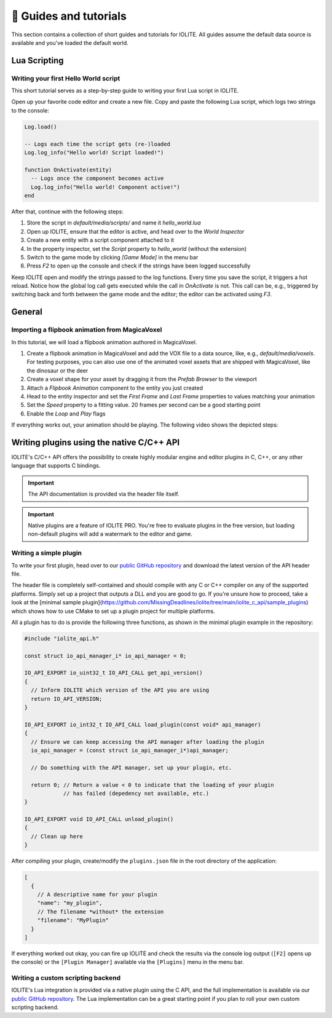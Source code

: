 👀 Guides and tutorials
========================

This section contains a collection of short guides and tutorials for IOLITE. All guides assume the default data source is available and you've loaded the default world.

Lua Scripting
-------------

Writing your first Hello World script
^^^^^^^^^^^^^^^^^^^^^^^^^^^^^^^^^^^^^

This short tutorial serves as a step-by-step guide to writing your first Lua script in IOLITE.

Open up your favorite code editor and create a new file. Copy and paste the following Lua script, which logs two strings to the console:  

.. code-block:: lua

  Log.load()

  -- Logs each time the script gets (re-)loaded
  Log.log_info("Hello world! Script loaded!")

  function OnActivate(entity)
    -- Logs once the component becomes active
    Log.log_info("Hello world! Component active!")
  end

After that, continue with the following steps:

1. Store the script in `default/media/scripts/` and name it `hello_world.lua`
2. Open up IOLITE, ensure that the editor is active, and head over to the *World Inspector*
3. Create a new entity with a script component attached to it
4. In the property inspector, set the `Script` property to `hello_world` (without the extension)
5. Switch to the game mode by clicking `[Game Mode]` in the menu bar
6. Press `F2` to open up the console and check if the strings have been logged successfully

Keep IOLITE open and modify the strings passed to the log functions. Every time you save the script, it triggers a hot reload. Notice how the global log call gets executed while the call in `OnActivate` is not. This call can be, e.g., triggered by switching back and forth between the game mode and the editor; the editor can be activated using `F3`.

General
-------

Importing a flipbook animation from MagicaVoxel
^^^^^^^^^^^^^^^^^^^^^^^^^^^^^^^^^^^^^^^^^^^^^^^

In this tutorial, we will load a flipbook animation authored in MagicaVoxel.

1. Create a flipbook animation in MagicaVoxel and add the VOX file to a data source, like, e.g., `default/media/voxels`. For testing purposes, you can also use one of the animated voxel assets that are shipped with MagicaVoxel, like the dinosaur or the deer
2. Create a voxel shape for your asset by dragging it from the *Prefab Browser* to the viewport
3. Attach a *Flipbook Animation* component to the entity you just created
4. Head to the entity inspector and set the `First Frame` and `Last Frame` properties to values matching your animation
5. Set the `Speed` property to a fitting value. 20 frames per second can be a good starting point
6. Enable the `Loop` and `Play` flags

If everything works out, your animation should be playing. The following video shows the depicted steps:

.. _writing plugins:

Writing plugins using the native C/C++ API
------------------------------------------

IOLITE's C/C++ API offers the possibility to create highly modular engine and editor plugins in C, C++, or any other language that supports C bindings.

.. important:: The API documentation is provided via the header file itself.

.. important:: Native plugins are a feature of IOLITE PRO. You're free to evaluate plugins in the free version, but loading non-default plugins will add a watermark to the editor and game.

Writing a simple plugin
^^^^^^^^^^^^^^^^^^^^^^^

To write your first plugin, head over to our `public GitHub repository <(https://github.com/MissingDeadlines/iolite/tree/main/iolite_c_api>`__ and download the latest version of the API header file.

The header file is completely self-contained and should compile with any C or C++ compiler on any of the supported platforms. Simply set up a project that outputs a DLL and you are good to go. If you're unsure how to proceed, take a look at the [minimal sample plugin](https://github.com/MissingDeadlines/iolite/tree/main/iolite_c_api/sample_plugins) which shows how to use CMake to set up a plugin project for multiple platforms.

All a plugin has to do is provide the following three functions, as shown in the minimal plugin example in the repository:

.. code-block:: cpp

  #include "iolite_api.h"

  const struct io_api_manager_i* io_api_manager = 0;

  IO_API_EXPORT io_uint32_t IO_API_CALL get_api_version()
  {
    // Inform IOLITE which version of the API you are using
    return IO_API_VERSION;
  }

  IO_API_EXPORT io_int32_t IO_API_CALL load_plugin(const void* api_manager)
  {
    // Ensure we can keep accessing the API manager after loading the plugin
    io_api_manager = (const struct io_api_manager_i*)api_manager;

    // Do something with the API manager, set up your plugin, etc.

    return 0; // Return a value < 0 to indicate that the loading of your plugin
              // has failed (depedency not available, etc.)
  }

  IO_API_EXPORT void IO_API_CALL unload_plugin()
  {
    // Clean up here
  }

After compiling your plugin, create/modify the ``plugins.json`` file in the root directory of the application:

.. code-block:: json

  [
    {
      // A descriptive name for your plugin
      "name": "my_plugin",
      // The filename *without* the extension
      "filename": "MyPlugin"
    }
  ]

If everything worked out okay, you can fire up IOLITE and check the results via the console log output (``[F2]`` opens up the console) or the ``[Plugin Manager]`` available via the ``[Plugins]`` menu in the menu bar.

Writing a custom scripting backend
^^^^^^^^^^^^^^^^^^^^^^^^^^^^^^^^^^

IOLITE's Lua integration is provided via a native plugin using the C API, and the full implementation is available via our `public GitHub repository <https://github.com/MissingDeadlines/iolite/tree/main/iolite_lua_plugin>`_. The Lua implementation can be a great starting point if you plan to roll your own custom scripting backend.